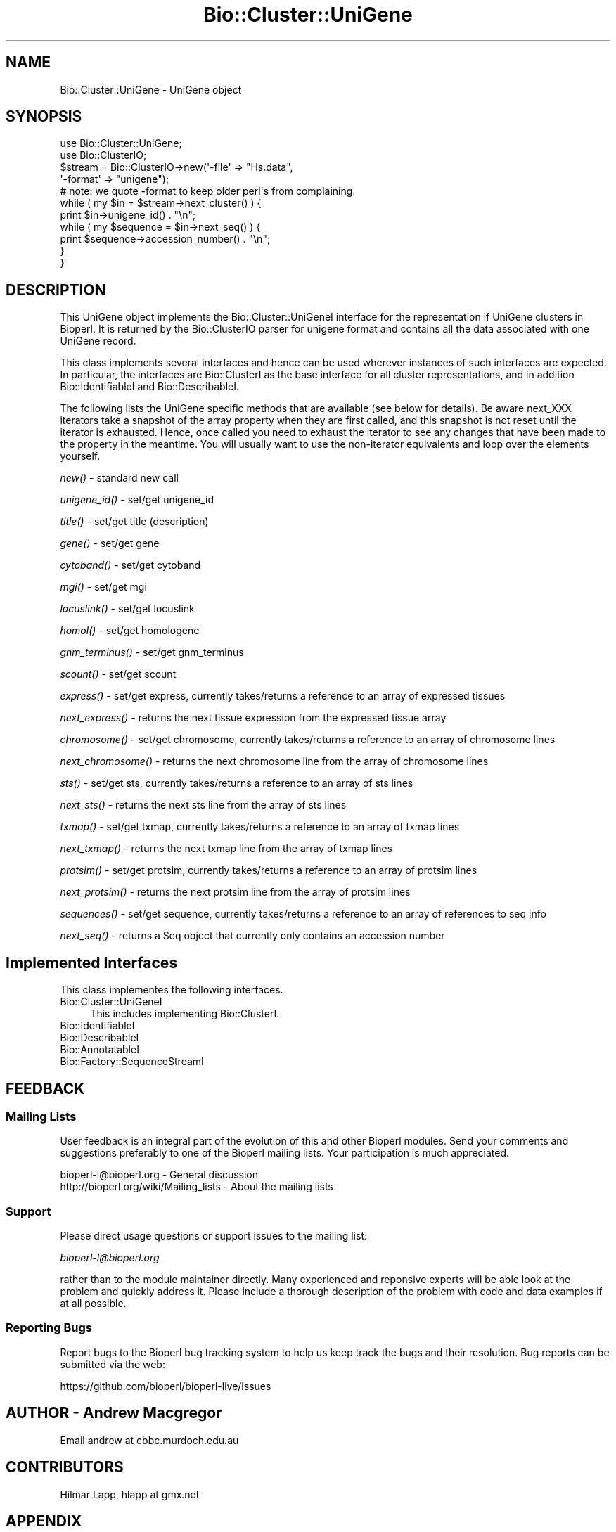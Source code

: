 .\" Automatically generated by Pod::Man 2.27 (Pod::Simple 3.28)
.\"
.\" Standard preamble:
.\" ========================================================================
.de Sp \" Vertical space (when we can't use .PP)
.if t .sp .5v
.if n .sp
..
.de Vb \" Begin verbatim text
.ft CW
.nf
.ne \\$1
..
.de Ve \" End verbatim text
.ft R
.fi
..
.\" Set up some character translations and predefined strings.  \*(-- will
.\" give an unbreakable dash, \*(PI will give pi, \*(L" will give a left
.\" double quote, and \*(R" will give a right double quote.  \*(C+ will
.\" give a nicer C++.  Capital omega is used to do unbreakable dashes and
.\" therefore won't be available.  \*(C` and \*(C' expand to `' in nroff,
.\" nothing in troff, for use with C<>.
.tr \(*W-
.ds C+ C\v'-.1v'\h'-1p'\s-2+\h'-1p'+\s0\v'.1v'\h'-1p'
.ie n \{\
.    ds -- \(*W-
.    ds PI pi
.    if (\n(.H=4u)&(1m=24u) .ds -- \(*W\h'-12u'\(*W\h'-12u'-\" diablo 10 pitch
.    if (\n(.H=4u)&(1m=20u) .ds -- \(*W\h'-12u'\(*W\h'-8u'-\"  diablo 12 pitch
.    ds L" ""
.    ds R" ""
.    ds C` ""
.    ds C' ""
'br\}
.el\{\
.    ds -- \|\(em\|
.    ds PI \(*p
.    ds L" ``
.    ds R" ''
.    ds C`
.    ds C'
'br\}
.\"
.\" Escape single quotes in literal strings from groff's Unicode transform.
.ie \n(.g .ds Aq \(aq
.el       .ds Aq '
.\"
.\" If the F register is turned on, we'll generate index entries on stderr for
.\" titles (.TH), headers (.SH), subsections (.SS), items (.Ip), and index
.\" entries marked with X<> in POD.  Of course, you'll have to process the
.\" output yourself in some meaningful fashion.
.\"
.\" Avoid warning from groff about undefined register 'F'.
.de IX
..
.nr rF 0
.if \n(.g .if rF .nr rF 1
.if (\n(rF:(\n(.g==0)) \{
.    if \nF \{
.        de IX
.        tm Index:\\$1\t\\n%\t"\\$2"
..
.        if !\nF==2 \{
.            nr % 0
.            nr F 2
.        \}
.    \}
.\}
.rr rF
.\"
.\" Accent mark definitions (@(#)ms.acc 1.5 88/02/08 SMI; from UCB 4.2).
.\" Fear.  Run.  Save yourself.  No user-serviceable parts.
.    \" fudge factors for nroff and troff
.if n \{\
.    ds #H 0
.    ds #V .8m
.    ds #F .3m
.    ds #[ \f1
.    ds #] \fP
.\}
.if t \{\
.    ds #H ((1u-(\\\\n(.fu%2u))*.13m)
.    ds #V .6m
.    ds #F 0
.    ds #[ \&
.    ds #] \&
.\}
.    \" simple accents for nroff and troff
.if n \{\
.    ds ' \&
.    ds ` \&
.    ds ^ \&
.    ds , \&
.    ds ~ ~
.    ds /
.\}
.if t \{\
.    ds ' \\k:\h'-(\\n(.wu*8/10-\*(#H)'\'\h"|\\n:u"
.    ds ` \\k:\h'-(\\n(.wu*8/10-\*(#H)'\`\h'|\\n:u'
.    ds ^ \\k:\h'-(\\n(.wu*10/11-\*(#H)'^\h'|\\n:u'
.    ds , \\k:\h'-(\\n(.wu*8/10)',\h'|\\n:u'
.    ds ~ \\k:\h'-(\\n(.wu-\*(#H-.1m)'~\h'|\\n:u'
.    ds / \\k:\h'-(\\n(.wu*8/10-\*(#H)'\z\(sl\h'|\\n:u'
.\}
.    \" troff and (daisy-wheel) nroff accents
.ds : \\k:\h'-(\\n(.wu*8/10-\*(#H+.1m+\*(#F)'\v'-\*(#V'\z.\h'.2m+\*(#F'.\h'|\\n:u'\v'\*(#V'
.ds 8 \h'\*(#H'\(*b\h'-\*(#H'
.ds o \\k:\h'-(\\n(.wu+\w'\(de'u-\*(#H)/2u'\v'-.3n'\*(#[\z\(de\v'.3n'\h'|\\n:u'\*(#]
.ds d- \h'\*(#H'\(pd\h'-\w'~'u'\v'-.25m'\f2\(hy\fP\v'.25m'\h'-\*(#H'
.ds D- D\\k:\h'-\w'D'u'\v'-.11m'\z\(hy\v'.11m'\h'|\\n:u'
.ds th \*(#[\v'.3m'\s+1I\s-1\v'-.3m'\h'-(\w'I'u*2/3)'\s-1o\s+1\*(#]
.ds Th \*(#[\s+2I\s-2\h'-\w'I'u*3/5'\v'-.3m'o\v'.3m'\*(#]
.ds ae a\h'-(\w'a'u*4/10)'e
.ds Ae A\h'-(\w'A'u*4/10)'E
.    \" corrections for vroff
.if v .ds ~ \\k:\h'-(\\n(.wu*9/10-\*(#H)'\s-2\u~\d\s+2\h'|\\n:u'
.if v .ds ^ \\k:\h'-(\\n(.wu*10/11-\*(#H)'\v'-.4m'^\v'.4m'\h'|\\n:u'
.    \" for low resolution devices (crt and lpr)
.if \n(.H>23 .if \n(.V>19 \
\{\
.    ds : e
.    ds 8 ss
.    ds o a
.    ds d- d\h'-1'\(ga
.    ds D- D\h'-1'\(hy
.    ds th \o'bp'
.    ds Th \o'LP'
.    ds ae ae
.    ds Ae AE
.\}
.rm #[ #] #H #V #F C
.\" ========================================================================
.\"
.IX Title "Bio::Cluster::UniGene 3"
.TH Bio::Cluster::UniGene 3 "2018-08-31" "perl v5.18.2" "User Contributed Perl Documentation"
.\" For nroff, turn off justification.  Always turn off hyphenation; it makes
.\" way too many mistakes in technical documents.
.if n .ad l
.nh
.SH "NAME"
Bio::Cluster::UniGene \- UniGene object
.SH "SYNOPSIS"
.IX Header "SYNOPSIS"
.Vb 2
\&        use Bio::Cluster::UniGene;
\&        use Bio::ClusterIO;
\&
\&        $stream  = Bio::ClusterIO\->new(\*(Aq\-file\*(Aq => "Hs.data", 
\&                                       \*(Aq\-format\*(Aq => "unigene");
\&        # note: we quote \-format to keep older perl\*(Aqs from complaining.
\&
\&        while ( my $in = $stream\->next_cluster() ) {
\&                print $in\->unigene_id() . "\en";
\&                while ( my $sequence = $in\->next_seq() ) {
\&                        print $sequence\->accession_number() . "\en";
\&                }
\&       }
.Ve
.SH "DESCRIPTION"
.IX Header "DESCRIPTION"
This UniGene object implements the Bio::Cluster::UniGeneI interface
for the representation if UniGene clusters in Bioperl. It is returned
by the Bio::ClusterIO parser for unigene format and contains all
the data associated with one UniGene record.
.PP
This class implements several interfaces and hence can be used
wherever instances of such interfaces are expected. In particular, the
interfaces are Bio::ClusterI as the base interface for all cluster
representations, and in addition Bio::IdentifiableI and
Bio::DescribableI.
.PP
The following lists the UniGene specific methods that are available
(see below for details). Be aware next_XXX iterators take a snapshot
of the array property when they are first called, and this snapshot is
not reset until the iterator is exhausted. Hence, once called you need
to exhaust the iterator to see any changes that have been made to the
property in the meantime. You will usually want to use the
non-iterator equivalents and loop over the elements yourself.
.PP
\&\fInew()\fR \- standard new call
.PP
\&\fIunigene_id()\fR \- set/get unigene_id
.PP
\&\fItitle()\fR \- set/get title (description)
.PP
\&\fIgene()\fR \- set/get gene
.PP
\&\fIcytoband()\fR \- set/get cytoband
.PP
\&\fImgi()\fR \- set/get mgi
.PP
\&\fIlocuslink()\fR \- set/get locuslink
.PP
\&\fIhomol()\fR \- set/get homologene
.PP
\&\fIgnm_terminus()\fR \- set/get gnm_terminus
.PP
\&\fIscount()\fR \- set/get scount
.PP
\&\fIexpress()\fR \- set/get express, currently takes/returns a reference to an
array of expressed tissues
.PP
\&\fInext_express()\fR \- returns the next tissue expression from the expressed
tissue array
.PP
\&\fIchromosome()\fR \- set/get chromosome, currently takes/returns a reference
to an array of chromosome lines
.PP
\&\fInext_chromosome()\fR \- returns the next chromosome line from the array of
chromosome lines
.PP
\&\fIsts()\fR \- set/get sts, currently takes/returns a reference to an array
of sts lines
.PP
\&\fInext_sts()\fR \- returns the next sts line from the array of sts lines
.PP
\&\fItxmap()\fR \- set/get txmap, currently takes/returns a reference to an
array of txmap lines
.PP
\&\fInext_txmap()\fR \- returns the next txmap line from the array of txmap
lines
.PP
\&\fIprotsim()\fR \- set/get protsim, currently takes/returns a reference to an
array of protsim lines
.PP
\&\fInext_protsim()\fR \- returns the next protsim line from the array of
protsim lines
.PP
\&\fIsequences()\fR \- set/get sequence, currently takes/returns a reference to
an array of references to seq info
.PP
\&\fInext_seq()\fR \- returns a Seq object that currently only contains an
accession number
.SH "Implemented Interfaces"
.IX Header "Implemented Interfaces"
This class implementes the following interfaces.
.IP "Bio::Cluster::UniGeneI" 4
.IX Item "Bio::Cluster::UniGeneI"
This includes implementing Bio::ClusterI.
.IP "Bio::IdentifiableI" 4
.IX Item "Bio::IdentifiableI"
.PD 0
.IP "Bio::DescribableI" 4
.IX Item "Bio::DescribableI"
.IP "Bio::AnnotatableI" 4
.IX Item "Bio::AnnotatableI"
.IP "Bio::Factory::SequenceStreamI" 4
.IX Item "Bio::Factory::SequenceStreamI"
.PD
.SH "FEEDBACK"
.IX Header "FEEDBACK"
.SS "Mailing Lists"
.IX Subsection "Mailing Lists"
User feedback is an integral part of the evolution of this and other
Bioperl modules. Send your comments and suggestions preferably to one
of the Bioperl mailing lists. Your participation is much appreciated.
.PP
.Vb 2
\&  bioperl\-l@bioperl.org                  \- General discussion
\&  http://bioperl.org/wiki/Mailing_lists  \- About the mailing lists
.Ve
.SS "Support"
.IX Subsection "Support"
Please direct usage questions or support issues to the mailing list:
.PP
\&\fIbioperl\-l@bioperl.org\fR
.PP
rather than to the module maintainer directly. Many experienced and 
reponsive experts will be able look at the problem and quickly 
address it. Please include a thorough description of the problem 
with code and data examples if at all possible.
.SS "Reporting Bugs"
.IX Subsection "Reporting Bugs"
Report bugs to the Bioperl bug tracking system to help us keep track
the bugs and their resolution.  Bug reports can be submitted via the
web:
.PP
.Vb 1
\&  https://github.com/bioperl/bioperl\-live/issues
.Ve
.SH "AUTHOR \- Andrew Macgregor"
.IX Header "AUTHOR - Andrew Macgregor"
Email andrew at cbbc.murdoch.edu.au
.SH "CONTRIBUTORS"
.IX Header "CONTRIBUTORS"
Hilmar Lapp, hlapp at gmx.net
.SH "APPENDIX"
.IX Header "APPENDIX"
The rest of the documentation details each of the object
methods. Internal methods are usually preceded with a \*(L"_\*(R".
.SS "new"
.IX Subsection "new"
.Vb 3
\& Title   : new
\& Usage   : used by ClusterIO
\& Returns : a new Bio::Cluster::Unigene object
.Ve
.SH "Bio::Cluster::UniGeneI methods"
.IX Header "Bio::Cluster::UniGeneI methods"
.SS "unigene_id"
.IX Subsection "unigene_id"
.Vb 6
\& Title   : unigene_id
\& Usage   : unigene_id();
\& Function: Returns the unigene_id associated with the object.
\& Example : $id = $unigene\->unigene_id or $unigene\->unigene_id($id)
\& Returns : A string
\& Args    : None or an id
.Ve
.SS "title"
.IX Subsection "title"
.Vb 6
\& Title   : title
\& Usage   : title();
\& Function: Returns the title associated with the object.
\& Example : $title = $unigene\->title or $unigene\->title($title)
\& Returns : A string
\& Args    : None or a title
.Ve
.SS "gene"
.IX Subsection "gene"
.Vb 6
\& Title   : gene
\& Usage   : gene();
\& Function: Returns the gene associated with the object.
\& Example : $gene = $unigene\->gene or $unigene\->gene($gene)
\& Returns : A string
\& Args    : None or a gene
.Ve
.SS "cytoband"
.IX Subsection "cytoband"
.Vb 6
\& Title   : cytoband
\& Usage   : cytoband();
\& Function: Returns the cytoband associated with the object.
\& Example : $cytoband = $unigene\->cytoband or $unigene\->cytoband($cytoband)
\& Returns : A string
\& Args    : None or a cytoband
.Ve
.SS "mgi"
.IX Subsection "mgi"
.Vb 6
\& Title   : mgi
\& Usage   : mgi();
\& Function: Returns the mgi associated with the object.
\& Example : $mgi = $unigene\->mgi or $unigene\->mgi($mgi)
\& Returns : A string
\& Args    : None or a mgi
.Ve
.SS "locuslink"
.IX Subsection "locuslink"
.Vb 5
\& Title   : locuslink
\& Usage   : locuslink();
\& Function: Returns or stores a reference to an array containing locuslink data.
\& Returns : An array reference
\& Args    : None or an array reference
.Ve
.SS "homol"
.IX Subsection "homol"
.Vb 6
\& Title   : homol
\& Usage   : homol();
\& Function: Returns the homol entry associated with the object.
\& Example : $homol = $unigene\->homol or $unigene\->homol($homol)
\& Returns : A string
\& Args    : None or a homol entry
.Ve
.SS "restr_expr"
.IX Subsection "restr_expr"
.Vb 6
\& Title   : restr_expr
\& Usage   : restr_expr();
\& Function: Returns the restr_expr entry associated with the object.
\& Example : $restr_expr = $unigene\->restr_expr or $unigene\->restr_expr($restr_expr)
\& Returns : A string
\& Args    : None or a restr_expr entry
.Ve
.SS "gnm_terminus"
.IX Subsection "gnm_terminus"
.Vb 7
\& Title   : gnm_terminus
\& Usage   : gnm_terminus();
\& Function: Returns the gnm_terminus associated with the object.
\& Example : $gnm_terminus = $unigene\->gnm_terminus or 
\&           $unigene\->gnm_terminus($gnm_terminus)
\& Returns : A string
\& Args    : None or a gnm_terminus
.Ve
.SS "scount"
.IX Subsection "scount"
.Vb 6
\& Title   : scount
\& Usage   : scount();
\& Function: Returns the scount associated with the object.
\& Example : $scount = $unigene\->scount or $unigene\->scount($scount)
\& Returns : A string
\& Args    : None or a scount
.Ve
.SS "express"
.IX Subsection "express"
.Vb 6
\& Title   : express
\& Usage   : express();
\& Function: Returns or stores a reference to an array containing 
\&           tissue expression data
\& Returns : An array reference
\& Args    : None or an array reference
.Ve
.SS "chromosome"
.IX Subsection "chromosome"
.Vb 6
\& Title   : chromosome
\& Usage   : chromosome();
\& Function: Returns or stores a reference to an array containing
\&           chromosome lines
\& Returns : An array reference
\& Args    : None or an array reference
.Ve
.SS "sts"
.IX Subsection "sts"
.Vb 3
\& Title   : sts
\& Usage   : sts();
\& Function: Returns or stores a reference to an array containing sts lines
\&
\& Returns : An array reference
\& Args    : None or an array reference
.Ve
.SS "txmap"
.IX Subsection "txmap"
.Vb 3
\& Title   : txmap
\& Usage   : txmap();
\& Function: Returns or stores a reference to an array containing txmap lines
\&
\& Returns : An array reference
\& Args    : None or an array reference
.Ve
.SS "protsim"
.IX Subsection "protsim"
.Vb 6
\& Title   : protsim
\& Usage   : protsim();
\& Function: Returns or stores a reference to an array containing protsim lines
\&           This should really only be used by ClusterIO, not directly
\& Returns : An array reference
\& Args    : None or an array reference
.Ve
.SS "sequences"
.IX Subsection "sequences"
.Vb 4
\& Title   : sequences
\& Usage   : sequences();
\& Function: Returns or stores a reference to an array containing
\&           sequence data.
\&
\&           This is mostly reserved for ClusterIO parsers. You should
\&           use get_members() for get and add_member()/remove_members()
\&           for set.
\&
\& Returns : An array reference, or undef
\& Args    : None or an array reference or undef
.Ve
.SS "species"
.IX Subsection "species"
.Vb 7
\& Title   : species
\& Usage   : $obj\->species($newval)
\& Function: Get/set the species object for this Unigene cluster.
\& Example : 
\& Returns : value of species (a L<Bio::Species> object)
\& Args    : on set, new value (a L<Bio::Species> object or 
\&           the binomial name, or undef, optional)
.Ve
.SH "Bio::ClusterI methods"
.IX Header "Bio::ClusterI methods"
.SS "display_id"
.IX Subsection "display_id"
.Vb 3
\& Title   : display_id
\& Usage   : 
\& Function: Get/set the display name or identifier for the cluster
\&
\&           This is aliased to unigene_id().
\&
\& Returns : a string
\& Args    : optional, on set the display ID ( a string)
.Ve
.SS "description"
.IX Subsection "description"
.Vb 3
\& Title   : description
\& Usage   : Bio::ClusterI\->description("POLYUBIQUITIN")
\& Function: get/set for the consensus description of the cluster
\&
\&           This is aliased to title().
\&
\& Returns : the description string 
\& Args    : Optional the description string
.Ve
.SS "size"
.IX Subsection "size"
.Vb 4
\& Title   : size
\& Usage   : Bio::ClusterI\->size();
\& Function: get for the size of the family, 
\&           calculated from the number of members
\&
\&           This is aliased to scount().
\&
\& Returns : the size of the cluster
\& Args    :
.Ve
.SS "cluster_score"
.IX Subsection "cluster_score"
.Vb 5
\& Title   : cluster_score
\& Usage   : $cluster \->cluster_score(100);
\& Function: get/set for cluster_score which
\&           represent the score in which the clustering
\&           algorithm assigns to this cluster.
\&
\&           For UniGene clusters, there really is no cluster score that
\&           would come with the data. However, we provide an
\&           implementation here so that you can score UniGene clusters
\&           if you want to.
\&
\& Returns : a number
\& Args    : optionally, on set a number
.Ve
.SS "get_members"
.IX Subsection "get_members"
.Vb 3
\& Title   : get_members
\& Usage   : Bio::ClusterI\->get_members(($seq1, $seq2));
\& Function: retrieve the members of the family by some criteria
\&
\&           Will return all members if no criteria are provided.
\&
\&           At this time this implementation does not support
\&           specifying criteria and will always return all members.
\&
\& Returns : the array of members
\& Args    :
.Ve
.SH "Annotatable view at the object properties"
.IX Header "Annotatable view at the object properties"
.SS "annotation"
.IX Subsection "annotation"
.Vb 4
\& Title   : annotation
\& Usage   : $obj\->annotation($newval)
\& Function: Get/set the L<Bio::AnnotationCollectionI> object for
\&           this UniGene cluster.
\&
\&           Many attributes of this class are actually stored within
\&           the annotation collection object as L<Bio::AnnotationI>
\&           compliant objects, so you can conveniently access them
\&           through the same interface as you would e.g. access
\&           L<Bio::SeqI> annotation properties.
\&
\&           If you call this method in set mode and replace the
\&           annotation collection with another one you should know
\&           exactly what you are doing.
\&
\& Example : 
\& Returns : a L<Bio::AnnotationCollectionI> compliant object
\& Args    : on set, new value (a L<Bio::AnnotationCollectionI> 
\&           compliant object or undef, optional)
.Ve
.SH "Implementation specific methods"
.IX Header "Implementation specific methods"
.Vb 2
\& These are mostly for adding/removing to array properties, and for
\& methods with special functionality.
.Ve
.SS "add_member"
.IX Subsection "add_member"
.Vb 7
\& Title   : add_member
\& Usage   :
\& Function: Adds a member object to the list of members.
\& Example :
\& Returns : TRUE if the new member was successfully added, and FALSE
\&           otherwise.
\& Args    : The member to add.
.Ve
.SS "remove_members"
.IX Subsection "remove_members"
.Vb 7
\& Title   : remove_members
\& Usage   :
\& Function: Remove the list of members for this cluster such that the
\&           member list is undefined afterwards (as opposed to zero members).
\& Example :
\& Returns : the previous list of members
\& Args    : none
.Ve
.SS "next_locuslink"
.IX Subsection "next_locuslink"
.Vb 4
\& Title   : next_locuslink
\& Usage   : next_locuslink();
\& Function: Returns the next locuslink from an array referred 
\&           to using $obj\->{\*(Aqlocuslink\*(Aq}
\&
\&           If you call this iterator again after it returned undef, it
\&           will re\-cycle through the list of elements. Changes in the
\&           underlying array property while you loop over this iterator
\&           will not be reflected until you exhaust the iterator.
\&
\& Example :      while ( my $locuslink = $in\->next_locuslink() ) {
\&                                print "$locuslink\en";
\&                        }
\& Returns : String
\& Args    : None
.Ve
.SS "next_express"
.IX Subsection "next_express"
.Vb 4
\& Title   : next_express
\& Usage   : next_express();
\& Function: Returns the next tissue from an array referred 
\&           to using $obj\->{\*(Aqexpress\*(Aq}
\&
\&           If you call this iterator again after it returned undef, it
\&           will re\-cycle through the list of elements. Changes in the
\&           underlying array property while you loop over this iterator
\&           will not be reflected until you exhaust the iterator.
\&
\& Example :      while ( my $express = $in\->next_express() ) {
\&                                print "$express\en";
\&                        }
\& Returns : String
\& Args    : None
.Ve
.SS "next_chromosome"
.IX Subsection "next_chromosome"
.Vb 4
\& Title   : next_chromosome
\& Usage   : next_chromosome();
\& Function: Returns the next chromosome line from an array referred
\&           to using $obj\->{\*(Aqchromosome\*(Aq}
\&
\&           If you call this iterator again after it returned undef, it
\&           will re\-cycle through the list of elements. Changes in the
\&           underlying array property while you loop over this iterator
\&           will not be reflected until you exhaust the iterator.
\&
\& Example :      while ( my $chromosome = $in\->next_chromosome() ) {
\&                                print "$chromosome\en";
\&                        }
\& Returns : String
\& Args    : None
.Ve
.SS "next_protsim"
.IX Subsection "next_protsim"
.Vb 4
\& Title   : next_protsim
\& Usage   : next_protsim();
\& Function: Returns the next protsim line from an array referred 
\&           to using $obj\->{\*(Aqprotsim\*(Aq}
\&
\&           If you call this iterator again after it returned undef, it
\&           will re\-cycle through the list of elements. Changes in the
\&           underlying array property while you loop over this iterator
\&           will not be reflected until you exhaust the iterator.
\&
\& Example :      while ( my $protsim = $in\->next_protsim() ) {
\&                                print "$protsim\en";
\&                        }
\& Returns : String
\& Args    : None
.Ve
.SS "next_sts"
.IX Subsection "next_sts"
.Vb 4
\& Title   : next_sts
\& Usage   : next_sts();
\& Function: Returns the next sts line from an array referred 
\&           to using $obj\->{\*(Aqsts\*(Aq}
\&
\&           If you call this iterator again after it returned undef, it
\&           will re\-cycle through the list of elements. Changes in the
\&           underlying array property while you loop over this iterator
\&           will not be reflected until you exhaust the iterator.
\&
\& Example :      while ( my $sts = $in\->next_sts() ) {
\&                                print "$sts\en";
\&                        }
\& Returns : String
\& Args    : None
.Ve
.SS "next_txmap"
.IX Subsection "next_txmap"
.Vb 4
\& Title   : next_txmap
\& Usage   : next_txmap();
\& Function: Returns the next txmap line from an array 
\&           referred to using $obj\->{\*(Aqtxmap\*(Aq}
\&
\&           If you call this iterator again after it returned undef, it
\&           will re\-cycle through the list of elements. Changes in the
\&           underlying array property while you loop over this iterator
\&           will not be reflected until you exhaust the iterator.
\&
\& Example :      while ( my $tsmap = $in\->next_txmap() ) {
\&                                print "$txmap\en";
\&                        }
\& Returns : String
\& Args    : None
.Ve
.SH "Bio::IdentifiableI methods"
.IX Header "Bio::IdentifiableI methods"
.SS "object_id"
.IX Subsection "object_id"
.Vb 5
\& Title   : object_id
\& Usage   : $string    = $obj\->object_id()
\& Function: a string which represents the stable primary identifier
\&           in this namespace of this object. For DNA sequences this
\&           is its accession_number, similarly for protein sequences
\&
\&           This is aliased to unigene_id().
\&
\& Returns : A scalar
.Ve
.SS "version"
.IX Subsection "version"
.Vb 6
\& Title   : version
\& Usage   : $version    = $obj\->version()
\& Function: a number which differentiates between versions of
\&           the same object. Higher numbers are considered to be
\&           later and more relevant, but a single object described
\&           the same identifier should represent the same concept
\&
\&           Unigene clusters usually won\*(Aqt have a version, so this
\&           will be mostly undefined.
\&
\& Returns : A number
\& Args    : on set, new value (a scalar or undef, optional)
.Ve
.SS "authority"
.IX Subsection "authority"
.Vb 5
\& Title   : authority
\& Usage   : $authority    = $obj\->authority()
\& Function: a string which represents the organisation which
\&           granted the namespace, written as the DNS name for  
\&           organisation (eg, wormbase.org)
\&
\& Returns : A scalar
\& Args    : on set, new value (a scalar or undef, optional)
.Ve
.SS "namespace"
.IX Subsection "namespace"
.Vb 5
\& Title   : namespace
\& Usage   : $string    = $obj\->namespace()
\& Function: A string representing the name space this identifier
\&           is valid in, often the database name or the name
\&           describing the collection 
\&
\& Returns : A scalar
\& Args    : on set, new value (a scalar or undef, optional)
.Ve
.SH "Bio::DescribableI methods"
.IX Header "Bio::DescribableI methods"
.SS "display_name"
.IX Subsection "display_name"
.Vb 7
\& Title   : display_name
\& Usage   : $string    = $obj\->display_name()
\& Function: A string which is what should be displayed to the user
\&           the string should have no spaces (ideally, though a cautious
\&           user of this interface would not assume this) and should be
\&           less than thirty characters (though again, double checking 
\&           this is a good idea)
\&
\&           This is aliased to unigene_id().
\&
\& Returns : A scalar
\& Status  : Virtual
.Ve
.SS "\fIdescription()\fP"
.IX Subsection "description()"
.Vb 8
\& Title   : description
\& Usage   : $string    = $obj\->description()
\& Function: A text string suitable for displaying to the user a 
\&           description. This string is likely to have spaces, but
\&           should not have any newlines or formatting \- just plain
\&           text. The string should not be greater than 255 characters
\&           and clients can feel justified at truncating strings at 255
\&           characters for the purposes of display
\&
\&           This is already demanded by Bio::ClusterI and hence is
\&           present anyway.
\&
\& Returns : A scalar
.Ve
.SH "Bio::Factory::SequenceStreamI methods"
.IX Header "Bio::Factory::SequenceStreamI methods"
.SS "next_seq"
.IX Subsection "next_seq"
.Vb 6
\& Title   : next_seq
\& Usage   : next_seq();
\& Function: Returns the next seq as a Seq object as defined by 
\&           $seq\->sequence_factory(), 
\&           at present an empty Bio::Seq::RichSeq object with 
\&           just the accession_number() and pid() set
\&
\&           This iterator will not exhaust the array of member
\&           sequences. If you call next_seq() again after it returned
\&           undef, it will re\-cycle through the list of member
\&           sequences.
\&
\& Example :  while ( my $sequence = $in\->next_seq() ) {
\&             print $sequence\->accession_number() . "\en";
\&            }
\& Returns : Bio::PrimarySeqI object
\& Args    : None
.Ve
.SS "sequence_factory"
.IX Subsection "sequence_factory"
.Vb 5
\& Title   : sequence_factory
\& Usage   : $seqio\->sequence_factory($seqfactory)
\& Function: Get/Set the Bio::Factory::SequenceFactoryI
\& Returns : Bio::Factory::SequenceFactoryI
\& Args    : [optional] Bio::Factory::SequenceFactoryI
.Ve
.SH "Private methods"
.IX Header "Private methods"
.SS "_annotation_value"
.IX Subsection "_annotation_value"
.Vb 7
\& Title   : _annotation_value
\& Usage   :
\& Function: Private method.
\& Example :
\& Returns : the value (a string)
\& Args    : annotation key (a string)
\&           on set, annotation value (a string)
.Ve
.SS "_annotation_value_ary"
.IX Subsection "_annotation_value_ary"
.Vb 7
\& Title   : _annotation_value_ary
\& Usage   :
\& Function: Private method.
\& Example :
\& Returns : reference to the array of values
\& Args    : annotation key (a string)
\&           on set, reference to an array holding the values
.Ve
.SS "_annotation_dblink"
.IX Subsection "_annotation_dblink"
.Vb 8
\& Title   : _annotation_dblink
\& Usage   :
\& Function: Private method.
\& Example :
\& Returns : array of accessions for the given database (namespace)
\& Args    : annotation key (a string)
\&           dbname (a string) (optional on get, mandatory on set)
\&           on set, accession or ID (a string), and version
.Ve
.SS "_remove_dblink"
.IX Subsection "_remove_dblink"
.Vb 7
\& Title   : _remove_dblink
\& Usage   :
\& Function: Private method.
\& Example :
\& Returns : array of accessions for the given database (namespace)
\& Args    : annotation key (a string)
\&           dbname (a string) (optional)
.Ve
